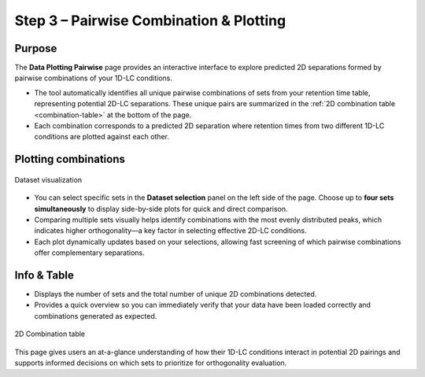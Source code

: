 Step 3 – Pairwise Combination & Plotting
========================================

Purpose
-------

The **Data Plotting Pairwise** page provides an interactive interface to explore predicted 2D separations formed by pairwise combinations of your 1D-LC conditions.

- The tool automatically identifies all unique pairwise combinations of sets from your retention time table, representing potential 2D-LC separations. These unique pairs are summarized in the :ref:`2D combination table <combination-table>` at the bottom of the page.
- Each combination corresponds to a predicted 2D separation where retention times from two different 1D-LC conditions are plotted against each other.

Plotting combinations
---------------------

.. figure:: /_static/images/step-by-step/step3/dataset_visualization.png
   :align: center
   :alt:

   Dataset visualization

- You can select specific sets in the **Dataset selection** panel on the left side of the page. Choose up to **four sets simultaneously** to display side-by-side plots for quick and direct comparison.
- Comparing multiple sets visually helps identify combinations with the most evenly distributed peaks, which indicates higher orthogonality—a key factor in selecting effective 2D-LC conditions.
- Each plot dynamically updates based on your selections, allowing fast screening of which pairwise combinations offer complementary separations.

Info & Table
------------

- Displays the number of sets and the total number of unique 2D combinations detected.
- Provides a quick overview so you can immediately verify that your data have been loaded correctly and combinations generated as expected.


.. _combination-table:

.. figure:: /_static/images/step-by-step/step3/2d_combination_table.png
   :align: center
   :alt:

   2D Combination table

This page gives users an at-a-glance understanding of how their 1D-LC conditions interact in potential 2D pairings and supports informed decisions on which sets to prioritize for orthogonality evaluation.
